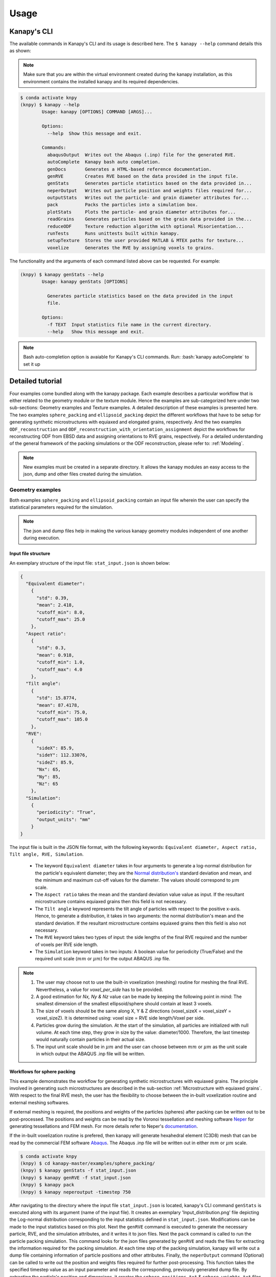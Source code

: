 .. highlight:: shell

======
Usage
======

Kanapy's CLI
------------ 

The available commands in Kanapy's CLI and its usage is described here. The ``$ kanapy --help`` command 
details this as shown:

.. note:: Make sure that you are within the virtual environment created during the kanapy installation, as 
          this environment contains the installed kanapy and its required dependencies.
          
.. code-block:: console

    $ conda activate knpy
    (knpy) $ kanapy --help
            Usage: kanapy [OPTIONS] COMMAND [ARGS]...

            Options:
              --help  Show this message and exit.

            Commands:
              abaqusOutput  Writes out the Abaqus (.inp) file for the generated RVE.
              autoComplete  Kanapy bash auto completion.
              genDocs       Generates a HTML-based reference documentation.
              genRVE        Creates RVE based on the data provided in the input file.
              genStats      Generates particle statistics based on the data provided in...
              neperOutput   Writes out particle position and weights files required for...
              outputStats   Writes out the particle- and grain diameter attributes for...
              pack          Packs the particles into a simulation box.
              plotStats     Plots the particle- and grain diameter attributes for...
              readGrains    Generates particles based on the grain data provided in the...
              reduceODF     Texture reduction algorithm with optional Misorientation...
              runTests      Runs unittests built within kanapy.
              setupTexture  Stores the user provided MATLAB & MTEX paths for texture...
              voxelize      Generates the RVE by assigning voxels to grains.

  
The functionality and the arguments of each command listed above can be requested. For example:

.. code-block:: console

    (knpy) $ kanapy genStats --help
            Usage: kanapy genStats [OPTIONS]

              Generates particle statistics based on the data provided in the input
              file.

            Options:
              -f TEXT  Input statistics file name in the current directory.
              --help   Show this message and exit.


.. note:: Bash auto-completion option is avaiable for Kanapy's CLI commands. Run: :bash:`kanapy autoComplete` to set it up 


Detailed tutorial
------------------           
Four examples come bundled along with the kanapy package. Each example describes a particular workflow that is 
either related to the geometry module or the texture module. Hence the examples are sub-categorized here under 
two sub-sections: Geometry examples and Texture examples. A detailed description of these examples is presented here. 
The two examples ``sphere_packing`` and ``ellipsoid_packing`` depict the different workflows 
that have to be setup for generating synthetic microstructures with equiaxed and elongated 
grains, respectively. And the two examples ``ODF_reconstruction`` and ``ODF_reconstruction_with_orientation_assignment``
depict the workflows for reconstructing ODF from EBSD data and assigning orientations to RVE grains, respectively. 
For a detailed understanding of the general framework of the packing simulations or the ODF reconstruction, please 
refer to: :ref:`Modeling`.

.. note:: New examples must be created in a separate directory. It allows the kanapy modules 
          an easy access to the json, dump and other files created during the simulation.
             
^^^^^^^^^^^^^^^^^^
Geometry examples
^^^^^^^^^^^^^^^^^^
Both examples ``sphere_packing`` and ``ellipsoid_packing`` contain an input file wherein the user can 
specify the statistical parameters required for the simulation. 

.. note:: The json and dump files help in making the various kanapy geometry modules independent 
          of one another during execution.

"""""""""""""""""""""
Input file structure
"""""""""""""""""""""
An exemplary structure of the input file: ``stat_input.json`` is shown below:

.. code-block::

    {
      "Equivalent diameter": 
        {
          "std": 0.39,
          "mean": 2.418,
          "cutoff_min": 8.0,
          "cutoff_max": 25.0
        },
      "Aspect ratio": 
        {
          "std": 0.3,
          "mean": 0.918,
          "cutoff_min": 1.0,
          "cutoff_max": 4.0        
        },           
      "Tilt angle":
        {
          "std": 15.8774,
          "mean": 87.4178, 
          "cutoff_min": 75.0,
          "cutoff_max": 105.0            
        },            
      "RVE": 
        {
          "sideX": 85.9,
          "sideY": 112.33076,
          "sideZ": 85.9,
          "Nx": 65,
          "Ny": 85,
          "Nz": 65
        },
      "Simulation":
        {
          "periodicity": "True",                                         
          "output_units": "mm"         
        }
    }
    
The input file is built in the JSON file format, with the following keywords: ``Equivalent diameter, Aspect ratio, 
Tilt angle, RVE, Simulation``. 

  - The keyword ``Equivalent diameter`` takes in four arguments to generate a 
    log-normal distribution for the particle's equivalent diameter; they are the 
    `Normal distribution's`_ standard deviation and mean, and the minimum 
    and maximum cut-off values for the diameter. The values should correspond to :math:`\mu m` scale.
  - The ``Aspect ratio`` takes the mean and the standard deviation value value as input. If the resultant 
    microstructure contains equiaxed grains then this field is not necessary.
  - The ``Tilt angle`` keyword represents the tilt angle of particles with 
    respect to the positive x-axis. Hence, to generate a distribution, it takes in 
    two arguments: the normal distribution's mean and the standard deviation. If the resultant 
    microstructure contains equiaxed grains then this field is also not necessary. 
  - The ``RVE`` keyword takes two types of input: the side lengths of the final RVE 
    required and the number of voxels per RVE side length. 
  - The ``Simulation`` keyword takes in two inputs: A boolean value for periodicity (True/False) 
    and the required unit scale (:math:`mm` or :math:`\mu m`) for the output 
    ABAQUS .inp file.

.. note:: 1. The user may choose not to use the built-in voxelization (meshing) routine 
             for meshing the final RVE. Nevertheless, a value for `voxel_per_side` has to be provided.
          2. A good estimation for `Nx, Ny & Nz` value can be made by keeping the 
             following point in mind: The smallest dimension of the smallest ellipsoid/sphere 
             should contain at least 3 voxels.
          3. The size of voxels should be the same along X, Y & Z directions (voxel_sizeX = voxel_sizeY = voxel_sizeZ). 
             It is determined using: voxel size = RVE side length/Voxel per side. 
          4. Particles grow during the simulation. At the start of the simulation, all particles 
             are initialized with null volume. At each time step, they grow in size by the 
             value: diameter/1000. Therefore, the last timestep would naturally contain particles 
             in their actual size. 
          5. The input unit scale should be in :math:`\mu m` and the user can choose between 
             :math:`mm` or :math:`\mu m` as the unit scale in which output the 
             ABAQUS .inp file will be written. 

.. _Normal distribution's: https://en.wikipedia.org/wiki/Normal_distribution   


"""""""""""""""""""""""""""""
Workflows for sphere packing 
"""""""""""""""""""""""""""""
This example demonstrates the workflow for generating synthetic microstructures with
equiaxed grains. The principle involved in generating such microstructures are described
in the sub-section :ref:`Microstructure with equiaxed grains`. With respect to the final RVE mesh, 
the user has the flexibility to choose between the in-built voxelization routine and external meshing softwares.

If external meshing is required, the positions and weights of the particles (spheres) after packing 
can be written out to be post-processed. The positions and weights can be read by the Voronoi tessellation 
and meshing software Neper_ for generating tessellations and FEM mesh. For more details refer to Neper's 
documentation_.

If the in-built voxelization routine is prefered, then kanapy will generate
hexahedral element (C3D8) mesh that can be read by the commercial FEM software Abaqus_. The Abaqus .inp 
file will be written out in either :math:`mm` or :math:`\mu m` scale.

.. _Neper: http://neper.sourceforge.net/
.. _documentaion: http://neper.sourceforge.net/docs/neper.pdf
.. _Abaqus: https://www.3ds.com/products-services/simulia/products/abaqus/


.. code-block:: console

    $ conda activate knpy
    (knpy) $ cd kanapy-master/examples/sphere_packing/
    (knpy) $ kanapy genStats -f stat_input.json
    (knpy) $ kanapy genRVE -f stat_input.json
    (knpy) $ kanapy pack
    (knpy) $ kanapy neperoutput -timestep 750

After navigating to the directory where the input file ``stat_input.json`` is located, kanapy's CLI 
command ``genStats`` is executed along with its argument (name of the input file). It creates an exemplary
'Input_distribution.png' file depicting the Log-normal distribution corresponding to the input statistics defined in 
``stat_input.json``. Modifications can be made to the input statistics based on this plot. Next the ``genRVE`` 
command is executed to generate the necessary particle, RVE, and the simulation attributes, and it writes it 
to json files. Next the ``pack`` command is called to run the particle packing simulation. This command looks 
for the json files generated by ``genRVE`` and reads the files for extracting the information required for the 
packing simulation. At each time step of the packing simulation, kanapy will write out a dump file containing 
information of particle positions and other attributes. Finally, the ``neperOutput`` command (Optional) can be 
called to write out the position and weights files required for further post-processing. This function takes 
the specified timestep value as an input parameter and reads the corresponding, previously generated dump file. 
By extracting the particle's position and dimensions, it creates the ``sphere_positions.txt`` & ``sphere_weights.txt`` files.  

.. note:: 1. The ``neperOutput`` command requires the simulation timestep as input. The choice of the timestep is very important. 
             It is suggested to choose the time step at which the spheres are tightly packed and at which there is the least 
             amount of overlap. The remaining empty spaces will get assigned to the closest sphere when it is sent to the 
             tessellation and meshing routine. Please refer to :ref:`Microstructure with equiaxed grains` for more details.   
          2. The values of position and weights for Neper will be written in :math:`\mu m` scale only.

          
.. note:: For comparing the input and output statistics:          
            
            1. The json file ``particle_data.json`` in the directory ``../json_files/`` can be used to read the 
               particle's equivalent diameter as input statistics.
            2. After tessellation, Neper can be used to generate the equivalent diameter for output statistics.


If the built-in voxelization is prefered, then the ``voxelize`` command can be called to generate the hexahedral mesh. 
It populates the simulation box with voxels and assigns the voxels to the respective particles (Spheres). The 
``abaqusoutput`` command can be called to write out the Abaqus (.inp) input file. The workflow for this looks like:

.. code-block:: console

    $ conda activate knpy
    (knpy) $ cd kanapy-master/examples/sphere_packing/
    (knpy) $ kanapy genStats -f stat_input.json
    (knpy) $ kanapy genRVE -f stat_input.json
    (knpy) $ kanapy pack
    (knpy) $ kanapy voxelize
    (knpy) $ kanapy abaqusOutput
    (knpy) $ kanapy outputStats    
    (knpy) $ kanapy plotStats      
    
.. note:: 1. The Abaqus (.inp) file will be written out in either :math:`mm` or :math:`\mu m` scale, depending 
             on the user requirement specified in the input file.          
          2. For comparing the input and the output equivalent diameter statistics the ``outputstats`` command can be 
             called. This command writes the diameter values in either :math:`mm` or :math:`\mu m` scale, depending 
             on the user requirement specified in the input file.            
          3. The ``outputStats`` command also writes out the L1-error between the input and output diameter distributions.
          4. The ``plotStats`` command outputs a figure comparing the input and output diameter distributions.           
                  
Storing information in json & dump files is effective in making the workflow stages independent of one another. 
But the sequence of the workflow is important, for example: Running the packing routine before the statistics generation 
is not advised as the packing routine would not have any input to work on. Both the json and the dump files are human readable, 
and hence they help the user debug the code in case of simulation problems. The dump files can be read by the visualization 
software OVITO_; this provides the user a visual aid to understand the physics behind packing. For more information regarding 
visualization, refer to :ref:`Visualize the packing simulation`.

.. _OVITO: https://ovito.org/                           
                                   

""""""""""""""""""""""""""""""""
Workflows for ellipsoid packing 
""""""""""""""""""""""""""""""""
This example demonstrates the workflow for generating synthetic microstructures with
elongated grains. The principle involved in generating such microstructures is described
in the sub-section :ref:`Microstructure with elongated grains`. With respect to the final RVE mesh, 
the built-in voxelization routine has to be used due to the inavailability of anisotropic tessellation techniques.
The :ref:`Module voxelization` will generate a hexahedral element (C3D8) mesh that can be read by the commercial FEM software Abaqus_.

.. _Abaqus: https://www.3ds.com/products-services/simulia/products/abaqus/

.. code-block:: console

    $ conda activate knpy
    (knpy) $ cd kanapy-master/examples/ellipsoid_packing/
    (knpy) $ kanapy genStats -f stat_input.json
    (knpy) $ kanapy genRVE -f stat_input.json
    (knpy) $ kanapy pack
    (knpy) $ kanapy voxelize
    (knpy) $ kanapy abaqusoutput
    (knpy) $ kanapy outputstats    
    (knpy) $ kanapy plotStats      

The workflow is similar to the one described earlier for sphere packing. The only difference being, that the ``neperOutput``
command is not applicable here. The ``outputStats`` command not only writes out the equivalent diameters, but also the 
major and minor diameters of the ellipsoidal particles and grains.
    
.. note:: 1. A good estimation for the RVE side length values can be made by keeping the following point in mind: The 
             biggest dimension of the biggest ellipsoid/sphere should fit within the corresponding RVE side length.
          2. For comparing the input and output equivalent, major and minor diameter statistics, the command 
             ``outputStats`` can be called. Kanapy writes the diameter values in either :math:`mm` or :math:`\mu m` scale, 
             depending on the user requirement specified in the input file.            
          3. The ``outputStats`` command also writes out the L1-error between the input and output diameter distributions  
          4. The ``plotStats`` command outputs figures comparing the input and output diameter & aspect ratio distributions.          
          
^^^^^^^^^^^^^^^^^
Texture examples
^^^^^^^^^^^^^^^^^
Both examples ``ODF_reconstruction`` and ``ODF_reconstruction_with_orientation_assignment`` require MATLAB & MTEX to be
installed in your system. If your kanapy is not configured for texture analysis, please run the following command:

.. code-block:: console

    $ conda activate knpy
    (knpy) $ kanapy setupTexture

.. note:: 1. Your MATLAB version must be 2015 and above.
          2. The required input files must be placed in the working directory from where the kanapy commands are run.

""""""""""""""""""""""""""""""""
Workflow for ODF reconstruction 
""""""""""""""""""""""""""""""""
This example demonstrates the workflow for reconstructing ODF from experimental EBSD data. The principle involved 
in generating the reduced ODF is described in the sub-section :ref:`ODF reconstruction`. Kanapy requires the EBSD data 
estimated using MTEX as input in the (.mat) file format. In this regard, an exemplary EBSD file (`titanium.mat`) is
provided in the ``../kanapy-master/examples/ODF_reconstruction/`` folder.

.. code-block:: console

    $ conda activate knpy
    (knpy) $ cd kanapy-master/examples/ODF_reconstruction/
    (knpy) $ kanapy reduceODF -ebsd titanium.mat
    
After navigating to the directory where the input file ``titanium.mat`` is located, kanapy's CLI 
command ``reduceODF`` is executed along with its argument (name of the EBSD (.mat) file). If kanapy's 
geometry module is executed already, then the number of reduced orientations are read directly. Else kanapy requests 
the user to provide the number of reduced orientations required before calling the MATLAB ODF reconstruction algorithm. 

.. note:: 1. The EBSD (.mat) file is a mandatory requirement for the ODF reconstruction algorithm.
          2. Note here the value of the kernel shape parameter (:math:`\kappa`) is set to a default value of 0.0873 rad.          

Alternatly, an initial kernel shape parameter (:math:`\kappa`) can be specified as an user input (OR) the grains 
estimated using MTEX can be provided as an input in the (.mat) file format. The value of :math:`\kappa` must be in radians, 
if user specified. Else if the grains (.mat) file is provided, then the optimum :math:`\kappa` is estimated by kanapy using 
the mean orientation of the grains. In this regard, an exemplary grains file (``titanium_grains.mat``) is
provided in the ``../kanapy-master/examples/ODF_reconstruction/`` folder. The workflow for this looks like: 

.. code-block:: console

    $ conda activate knpy
    (knpy) $ cd kanapy-master/examples/ODF_reconstruction/
    (knpy) $ kanapy reduceODF -ebsd titanium.mat -kernel 0.096
                                     (OR)
    (knpy) $ kanapy reduceODF -ebsd titanium.mat -grains titanium_grains.mat

.. note:: 1. The output files are saved to the ``/mat_files`` folder under the current working directory. 
          2. The output (.txt) file contains the following information: :math:`L_1` error of ODF reconstruction, 
             the initial (:math:`\kappa`) and the optimized (:math:`\kappa^\prime`) values, and a list of discrete orientations.
          3. Additionaly kanapy saves the reduced ODF and the reduced orientations (.mat) files in this folder.
          4. Kanapy writes a log file (``kanapyTexture.log``) in the current working directory for possible errors and warnings debugging.
              
""""""""""""""""""""""""""""""""""""""""""""""""""""""""""""
Workflow for ODF reconstruction with orientation assignment 
""""""""""""""""""""""""""""""""""""""""""""""""""""""""""""
This example demonstrates the workflow for reconstructing ODF from experimental EBSD data and then determining the optimal 
assignment of orientations to RVE grains. The principle involved in optimal orientation assignment is described in the 
sub-section :ref:`ODF reconstruction with orientation assignment`. In addition to the EBSD data, Kanapy requires 
grain (.mat) file, and the grain boundary shared surface area information as input. In this regard, an exemplary 
EBSD file (``titanium.mat``), and a grains file (``titanium_grains.mat``) are provided in the 
``../kanapy-master/examples/ODF_reconstruction_with_orientation_assignment/`` folder. It is important to note that 
the grain boundary shared surface area file is created whilst generating an RVE by kanapy's geometry module.

.. code-block:: console

    $ conda activate knpy
    (knpy) $ cd kanapy-master/examples/ODF_reconstruction_orientation_assignment/
    (knpy) $ kanapy genStats -f stat_input.json
    (knpy) $ kanapy genRVE -f stat_input.json
    (knpy) $ kanapy pack
    (knpy) $ kanapy voxelize    
    (knpy) $ kanapy outputStats
    (knpy) $ kanapy reduceODF -ebsd titanium.mat -grains titanium_grains.mat -fit_mad yes

After navigating to the directory where the input file ``titanium.mat`` is located, generate an RVE by calling kanapy's 
geometry CLI commands: ``genStats``, ``genRVE``, ``pack`` & ``voxelize``. To generate the shared surface area file, 
run ``outputStats`` command. Kanapy will write a ``shared_surfaceArea.csv`` 
file to the ``/json_files/`` folder. This file contains the grain boundary shared surface area 
information between neighbouring grains. Now, kanapy's texture CLI command ``reduceODF`` can be called along with 
its arguments (name of the EBSD, grains (.mat) files). The key ``-fit_mad`` must be used with this command to tell 
kanapy that orientation assignment to grains is required. Since kanapy's geometry module is executed already, kanapy recognizes 
the number of reduced orientations required (=number of grains in the RVE). Else kanapy requests the user to provide 
the number of reduced orientations required before calling the MATLAB functions. 

.. note:: 1. The EBSD, grains (.mat) files and the grain boundary shared surface file are mandatory requirements for the 
             orientation assignment algorithm.          
          2. The ``shared_surfaceArea.csv`` file is generated by running ``kanapy outputStats``.
          
Additionally an optional input that can be provided is the grain volume information, which is used for weighting the 
orientations after assignment and for estimating the ODF represented by the RVE. Kanapy also writes the grains volume file 
(``grainsVolumes.csv``) to the ``/json_files/`` folder, when the ``outputStats`` command is executed after RVE generation. 

.. note:: 1. The ``grainsVolumes.csv`` file lists the volume of each grain in the ascending order of the grain ID.
          2. Kanapy automatically detects the presence of the ``shared_surfaceArea.csv`` & ``grainsVolumes.csv`` files, 
             if they are present in the ``/json_files/`` folder.
          3. The output files are saved to the ``/mat_files`` folder under the current working directory. 
          4. The output (.txt) file contains the following information: :math:`L_1` error of ODF reconstruction, 
             :math:`L_1` error between disorientation angle distributions from the EBSD data and the RVE, the initial 
             (:math:`\kappa`) and the optimized (:math:`\kappa^\prime`) values, and a list of discrete orientations each 
             with a specific grain number that it should be assigned to.
          5. Additionaly kanapy saves the reduced ODF and the reduced orientations (.mat) files in this folder.
          6. Kanapy writes a log file (``kanapyTexture.log``) in the current working directory for possible errors and warnings debugging.             


"""""""""""""""""""""""""""""""""
Visualize the packing simulation
""""""""""""""""""""""""""""""""" 

You can view the data generated by the simulation (after the simulation
is complete or during the simulation) by launching OVITO and reading in 
the dump files generated by kanapy from the ``../sphere_packing/dump_files/`` directory. 
The dump file is generated at each timestep of the particle packing simulation. It contains 
the timestep, the number of particles, the simulation box dimensions and the particle's attributes 
such as its ID, position (x, y, z), axes lengths (a, b, c) and tilt angle (Quaternion format - X, Y, Z, W).
The OVITO user interface when loaded, should look similar to this:

.. image:: /figs/UI.png
    :width: 750px    

By default, OVITO loads the particles as spheres, this option can be changed to visualize ellipsoids. 
The asphericalshapex, asphericalshapey, and asphericalshapez columns need to be mapped to 
Aspherical Shape.X, Aspherical Shape.Y, and Aspherical Shape.Z properties of OVITO when 
importing the dump file. Similarily, the orientationx, orientationy, orientationz, and 
orientationw particle properties need to be mapped to the Orientation.X, Orientation.Y, 
Orientation.Z, and Orientation.W. OVITO cannot set up this mapping automatically, you have 
to do it manually by using the ``Edit column mapping`` button (at the bottom-right corner 
of the GUI) in the file import panel after loading the dump files. The required assignment 
and components are shown here:

.. image:: /figs/UI_options.png
    :width: 750px    

For further viewing customizations refer to OVITO's documentation_.

.. _documentation: https://ovito.org/manual/           
